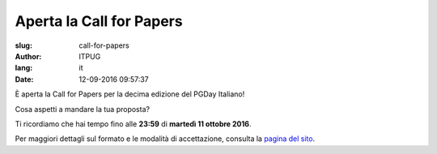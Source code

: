 Aperta la Call for Papers
#########################

:slug: call-for-papers
:author: ITPUG
:lang: it
:date: 12-09-2016 09:57:37

.. image:: /images/papers.jpg
    :alt: Fogli di carta
    :align: right

È aperta la Call for Papers per la decima edizione del
PGDay Italiano!

Cosa aspetti a mandare la tua proposta?

Ti ricordiamo che hai tempo fino alle
**23:59** di **martedì 11 ottobre 2016**.

Per maggiori dettagli sul formato e le modalità
di accettazione, consulta la
`pagina del sito </pages/call-for-papers.html>`_.

